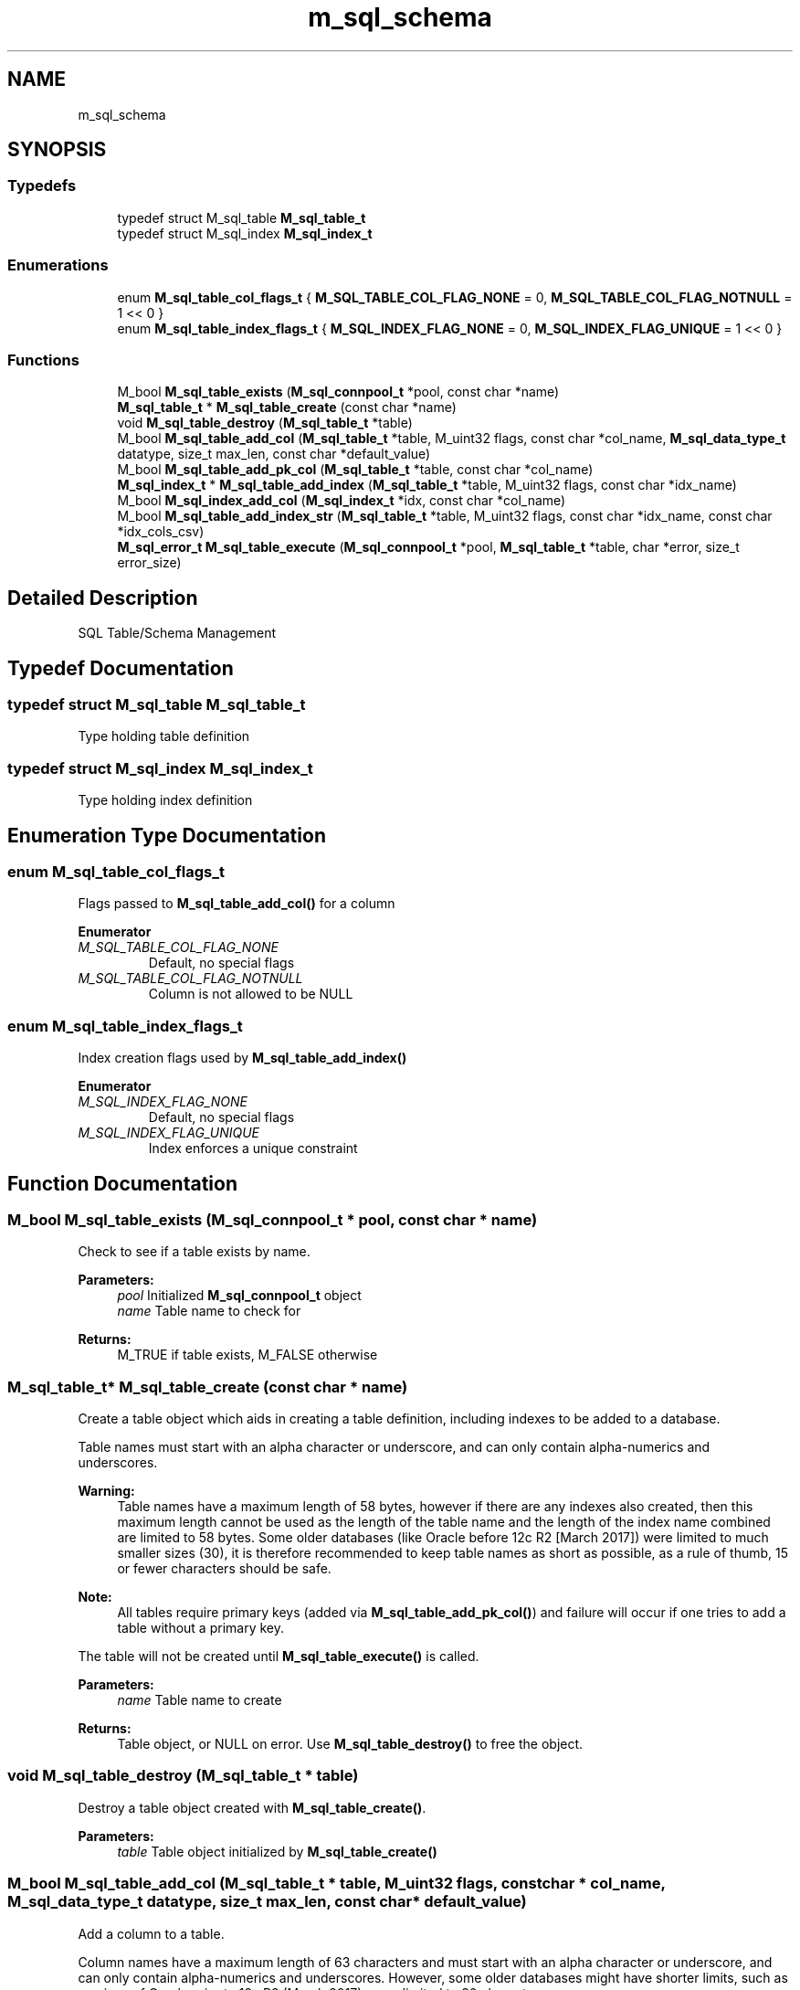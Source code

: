 .TH "m_sql_schema" 3 "Tue Feb 20 2018" "Mstdlib-1.0.0" \" -*- nroff -*-
.ad l
.nh
.SH NAME
m_sql_schema
.SH SYNOPSIS
.br
.PP
.SS "Typedefs"

.in +1c
.ti -1c
.RI "typedef struct M_sql_table \fBM_sql_table_t\fP"
.br
.ti -1c
.RI "typedef struct M_sql_index \fBM_sql_index_t\fP"
.br
.in -1c
.SS "Enumerations"

.in +1c
.ti -1c
.RI "enum \fBM_sql_table_col_flags_t\fP { \fBM_SQL_TABLE_COL_FLAG_NONE\fP = 0, \fBM_SQL_TABLE_COL_FLAG_NOTNULL\fP = 1 << 0 }"
.br
.ti -1c
.RI "enum \fBM_sql_table_index_flags_t\fP { \fBM_SQL_INDEX_FLAG_NONE\fP = 0, \fBM_SQL_INDEX_FLAG_UNIQUE\fP = 1 << 0 }"
.br
.in -1c
.SS "Functions"

.in +1c
.ti -1c
.RI "M_bool \fBM_sql_table_exists\fP (\fBM_sql_connpool_t\fP *pool, const char *name)"
.br
.ti -1c
.RI "\fBM_sql_table_t\fP * \fBM_sql_table_create\fP (const char *name)"
.br
.ti -1c
.RI "void \fBM_sql_table_destroy\fP (\fBM_sql_table_t\fP *table)"
.br
.ti -1c
.RI "M_bool \fBM_sql_table_add_col\fP (\fBM_sql_table_t\fP *table, M_uint32 flags, const char *col_name, \fBM_sql_data_type_t\fP datatype, size_t max_len, const char *default_value)"
.br
.ti -1c
.RI "M_bool \fBM_sql_table_add_pk_col\fP (\fBM_sql_table_t\fP *table, const char *col_name)"
.br
.ti -1c
.RI "\fBM_sql_index_t\fP * \fBM_sql_table_add_index\fP (\fBM_sql_table_t\fP *table, M_uint32 flags, const char *idx_name)"
.br
.ti -1c
.RI "M_bool \fBM_sql_index_add_col\fP (\fBM_sql_index_t\fP *idx, const char *col_name)"
.br
.ti -1c
.RI "M_bool \fBM_sql_table_add_index_str\fP (\fBM_sql_table_t\fP *table, M_uint32 flags, const char *idx_name, const char *idx_cols_csv)"
.br
.ti -1c
.RI "\fBM_sql_error_t\fP \fBM_sql_table_execute\fP (\fBM_sql_connpool_t\fP *pool, \fBM_sql_table_t\fP *table, char *error, size_t error_size)"
.br
.in -1c
.SH "Detailed Description"
.PP 
SQL Table/Schema Management 
.SH "Typedef Documentation"
.PP 
.SS "typedef struct M_sql_table \fBM_sql_table_t\fP"
Type holding table definition 
.SS "typedef struct M_sql_index \fBM_sql_index_t\fP"
Type holding index definition 
.SH "Enumeration Type Documentation"
.PP 
.SS "enum \fBM_sql_table_col_flags_t\fP"
Flags passed to \fBM_sql_table_add_col()\fP for a column 
.PP
\fBEnumerator\fP
.in +1c
.TP
\fB\fIM_SQL_TABLE_COL_FLAG_NONE \fP\fP
Default, no special flags 
.TP
\fB\fIM_SQL_TABLE_COL_FLAG_NOTNULL \fP\fP
Column is not allowed to be NULL 
.SS "enum \fBM_sql_table_index_flags_t\fP"
Index creation flags used by \fBM_sql_table_add_index()\fP 
.PP
\fBEnumerator\fP
.in +1c
.TP
\fB\fIM_SQL_INDEX_FLAG_NONE \fP\fP
Default, no special flags 
.TP
\fB\fIM_SQL_INDEX_FLAG_UNIQUE \fP\fP
Index enforces a unique constraint 
.SH "Function Documentation"
.PP 
.SS "M_bool M_sql_table_exists (\fBM_sql_connpool_t\fP * pool, const char * name)"
Check to see if a table exists by name\&.
.PP
\fBParameters:\fP
.RS 4
\fIpool\fP Initialized \fBM_sql_connpool_t\fP object 
.br
\fIname\fP Table name to check for 
.RE
.PP
\fBReturns:\fP
.RS 4
M_TRUE if table exists, M_FALSE otherwise 
.RE
.PP

.SS "\fBM_sql_table_t\fP* M_sql_table_create (const char * name)"
Create a table object which aids in creating a table definition, including indexes to be added to a database\&.
.PP
Table names must start with an alpha character or underscore, and can only contain alpha-numerics and underscores\&.
.PP
\fBWarning:\fP
.RS 4
Table names have a maximum length of 58 bytes, however if there are any indexes also created, then this maximum length cannot be used as the length of the table name and the length of the index name combined are limited to 58 bytes\&. Some older databases (like Oracle before 12c R2 [March 2017]) were limited to much smaller sizes (30), it is therefore recommended to keep table names as short as possible, as a rule of thumb, 15 or fewer characters should be safe\&.
.RE
.PP
\fBNote:\fP
.RS 4
All tables require primary keys (added via \fBM_sql_table_add_pk_col()\fP) and failure will occur if one tries to add a table without a primary key\&.
.RE
.PP
The table will not be created until \fBM_sql_table_execute()\fP is called\&.
.PP
\fBParameters:\fP
.RS 4
\fIname\fP Table name to create 
.RE
.PP
\fBReturns:\fP
.RS 4
Table object, or NULL on error\&. Use \fBM_sql_table_destroy()\fP to free the object\&. 
.RE
.PP

.SS "void M_sql_table_destroy (\fBM_sql_table_t\fP * table)"
Destroy a table object created with \fBM_sql_table_create()\fP\&.
.PP
\fBParameters:\fP
.RS 4
\fItable\fP Table object initialized by \fBM_sql_table_create()\fP 
.RE
.PP

.SS "M_bool M_sql_table_add_col (\fBM_sql_table_t\fP * table, M_uint32 flags, const char * col_name, \fBM_sql_data_type_t\fP datatype, size_t max_len, const char * default_value)"
Add a column to a table\&.
.PP
Column names have a maximum length of 63 characters and must start with an alpha character or underscore, and can only contain alpha-numerics and underscores\&. However, some older databases might have shorter limits, such as versions of Oracle prior to 12c R2 (March 2017), were limited to 30 characters\&.
.PP
\fBParameters:\fP
.RS 4
\fItable\fP Table object initialized by \fBM_sql_table_create()\fP 
.br
\fIflags\fP Bitmap of \fBM_sql_table_col_flags_t\fP flags 
.br
\fIcol_name\fP Column name to create\&. 
.br
\fIdatatype\fP Datatype of column 
.br
\fImax_len\fP Maximum length of column (meant for text or binary columns)\&. Use 0 for the maximum size supported by the database for the data type\&. It is strongly recommended to specify a reasonable maximum size as it may have a significant impact on performance of some databases\&. Typically databases have maximum row sizes, and data over these limits will be stored separately (meaning the sum of all columns also matters)\&. 
.br
\fIdefault_value\fP Default value to assign to column\&. There is little to no validation performed on this value, use caution as it is inserted directly into the create statement\&. Strings must be quoted with single quotes\&. 
.RE
.PP
\fBReturns:\fP
.RS 4
M_TRUE on success, M_FALSE on error (most likely usage, bad name or type) 
.RE
.PP

.SS "M_bool M_sql_table_add_pk_col (\fBM_sql_table_t\fP * table, const char * col_name)"
Add a column in the table to the primary key\&.
.PP
The order in which the columns are added to the primary key is how the primary key will be indexed/created\&.
.PP
The column name specified must exist in the table object\&.
.PP
\fBParameters:\fP
.RS 4
\fItable\fP Table object initialized by \fBM_sql_table_create()\fP 
.br
\fIcol_name\fP Column name to add to the primary key 
.RE
.PP
\fBReturns:\fP
.RS 4
M_TRUE on success, M_FALSE on error (such as misuse) 
.RE
.PP

.SS "\fBM_sql_index_t\fP* M_sql_table_add_index (\fBM_sql_table_t\fP * table, M_uint32 flags, const char * idx_name)"
Add an index to the table
.PP
\fBWarning:\fP
.RS 4
Index names have a maximum length of 58 bytes minus the table name length
.RE
.PP
\fBParameters:\fP
.RS 4
\fItable\fP Table object initialized by \fBM_sql_table_create()\fP 
.br
\fIflags\fP Bitmap of \fBM_sql_table_index_flags_t\fP flags 
.br
\fIidx_name\fP User-chosen index name\&. This should be as short as reasonably possible\&. 
.RE
.PP
\fBReturns:\fP
.RS 4
Index object on success, NULL on failure (misuse) 
.RE
.PP

.SS "M_bool M_sql_index_add_col (\fBM_sql_index_t\fP * idx, const char * col_name)"
Add a column to an index
.PP
The order in which the columns are added to the index is how the it will be indexed/created\&.
.PP
The referenced column name must exist in the table definition\&.
.PP
\fBParameters:\fP
.RS 4
\fIidx\fP Index object initialized by \fBM_sql_table_add_index()\fP 
.br
\fIcol_name\fP Column name to add to index 
.RE
.PP
\fBReturns:\fP
.RS 4
M_TRUE on success, M_FALSE on failure/misuse\&. 
.RE
.PP

.SS "M_bool M_sql_table_add_index_str (\fBM_sql_table_t\fP * table, M_uint32 flags, const char * idx_name, const char * idx_cols_csv)"
Simplified method to add an index to a table using a comma-delimited string of column names\&.
.PP
Identical to \fBM_sql_table_add_index()\fP followed by \fBM_sql_index_add_col()\fP for each column in the comma-separated string\&.
.PP
\fBParameters:\fP
.RS 4
\fItable\fP Table object initialized by \fBM_sql_table_create()\fP 
.br
\fIflags\fP Bitmap of \fBM_sql_table_index_flags_t\fP flags 
.br
\fIidx_name\fP User-chosen index name\&. This should be as short as reasonably possible\&. 
.br
\fIidx_cols_csv\fP Comma separated list of column names to add to the index\&. The columns must already exist in the table object\&. 
.RE
.PP
\fBReturns:\fP
.RS 4
M_TRUE on success, M_FALSE on error/misuse 
.RE
.PP

.SS "\fBM_sql_error_t\fP M_sql_table_execute (\fBM_sql_connpool_t\fP * pool, \fBM_sql_table_t\fP * table, char * error, size_t error_size)"
Apply the table object definition to the database\&.
.PP
\fBNote:\fP
.RS 4
This does not destroy the table object\&. Use \fBM_sql_table_destroy()\fP for that\&.
.RE
.PP
\fBParameters:\fP
.RS 4
\fIpool\fP Initialized \fBM_sql_connpool_t\fP object 
.br
\fItable\fP Table object initialized by \fBM_sql_table_create()\fP and populated with columns/indexes and primary keys\&. 
.br
\fIerror\fP User-supplied error buffer to output error message\&. 
.br
\fIerror_size\fP Size of user-supplied error buffer 
.RE
.PP
\fBReturns:\fP
.RS 4
\fBM_SQL_ERROR_SUCCESS\fP on success, or one of the \fBM_sql_error_t\fP return values on failure\&. 
.RE
.PP

.SH "Author"
.PP 
Generated automatically by Doxygen for Mstdlib-1\&.0\&.0 from the source code\&.
